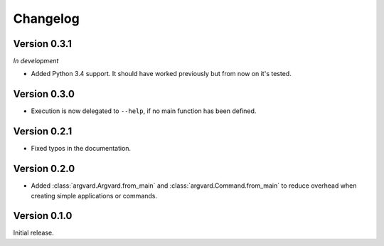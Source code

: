 Changelog
=========

Version 0.3.1
-------------

*In development*

- Added Python 3.4 support. It should have worked previously but from now on
  it's tested.

Version 0.3.0
-------------

- Execution is now delegated to ``--help``, if no main function has been
  defined.


Version 0.2.1
-------------

- Fixed typos in the documentation.


Version 0.2.0
-------------

- Added :class:`argvard.Argvard.from_main` and
  :class:`argvard.Command.from_main` to reduce overhead when creating simple
  applications or commands.


Version 0.1.0
-------------

Initial release.
